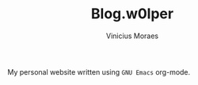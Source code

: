 #+TITLE: Blog.w0lper	
#+AUTHOR: Vinicius Moraes
#+EMAIL: vinicius.moraes@eternodevir.com
#+OPTIONS:   num:nil

My personal website written using =GNU Emacs= org-mode.

[[./images/free-software-champion.jpg]]
